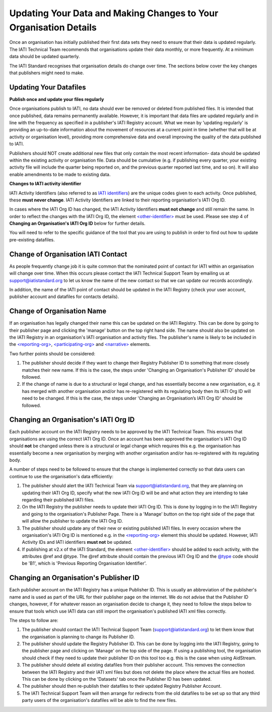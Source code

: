 Updating Your Data and Making Changes to Your Organisation Details
^^^^^^^^^^^^^^^^^^

Once an organisation has initially published their first data sets they need to ensure that their data is updated regularly. The IATI Technical Team recommends that organisations update their data monthly, or more frequently. At a minimum data should be updated quarterly. 

The IATI Standard recognises that organisation details do change over time. The sections below cover the key changes that publishers might need to make.


Updating Your Datafiles
=================================

**Publish once and update your files regularly**

Once organisations publish to IATI, no data should ever be removed or deleted from published files. It is intended that once published, data remains permanently available. However, it is important that data files are updated regularly and in line with the frequency as specified in a publisher's IATI Registry account. What we mean by 'updating regularly' is providing an up-to-date information about the movement of resources at a current point in time (whether that will be at activity or organisation level), providing more comprehensive data and overall improving the quality of the data published to IATI.

Publishers should NOT create additional new files that only contain the most recent information- data should be updated within the existing activity or organisation file. Data should be cumulative (e.g. if publishing every quarter, your existing activity file will include the quarter being reported on, and the previous quarter reported last time, and so on). It will also enable amendments to be made to existing data. 

**Changes to IATI activity identifier**

IATI Activity Identifiers (also referred to as  `IATI identifiers <http://iatistandard.org/202/activity-standard/iati-activities/iati-activity/other-identifier/>`__) are the unique codes given to each activity. Once published, these **must never change**. IATI Activity Identifiers are linked to their reporting organisation's IATI Org ID.

In cases where the IATI Org ID has changed, the IATI Activity Identifiers **must not change** and still remain the same. In order to reflect the changes with the IATI Org ID, the element `<other-identifier> <http://iatistandard.org/202/activity-standard/iati-activities/iati-activity/other-identifier/>`__ must be used. Please see step 4 of **Changing an Organisation's IATI Org ID** below for further details.

You will need to refer to the specific guidance of the tool that you are using to publish in order to find out how to update pre-existing datafiles.


Change of Organisation IATI Contact
===================================

As people frequently change job it is quite common that the nominated point of contact for IATI within an organisation will change over time. When this occurs please contact the IATI Technical Support Team by emailing us at support@iatistandard.org to let us know the name of the new contact so that we can update our records accordingly.

In addition, the name of the IATI point of contact should be updated in the IATI Registry (check your user account, publisher account and datafiles for contacts details).



Change of Organisation Name
=========================

If an organisation has legally changed their name this can be updated on the IATI Registry. This can be done by going to their publisher page and clicking the 'manage' button on the top right hand side. The name should also be updated on the IATI Registry in an organisation's IATI organisation and activity files. The publisher's name is likely to be included in the `<reporting-org> <http://iatistandard.org/202/activity-standard/iati-activities/iati-activity/reporting-org/>`__, `<participating-org> <http://iatistandard.org/202/activity-standard/iati-activities/iati-activity/participating-org/>`__ and `<narrative> <http://iatistandard.org/202/activity-standard/iati-activities/iati-activity/participating-org/narrative/>`__ elements.

Two further points should be considered:

1) The publisher should decide if they want to change their Registry Publisher ID to something that more closely matches their new name. If this is the case, the steps under 'Changing an Organisation's Publisher ID' should be followed.

2) If the change of name is due to a structural or legal change, and has essentially become a new organisation, e.g. it has merged with another organisation and/or has re-registered with its regulating body then its IATI Org ID will need to be changed. If this is the case, the steps under 'Changing an Organisation’s IATI Org ID' should be followed. 


Changing an Organisation's IATI Org ID
========================

Each publisher account on the IATI Registry needs to be approved by the IATI Technical Team. This ensures that organisations are using the correct IATI Org ID. Once an account has been approved the organisation's IATI Org ID should **not** be changed unless there is a structural or legal change which requires this e.g. the organisation has essentially become a new organisation by merging with another organisation and/or has re-registered with its regulating body.

A number of steps need to be followed to ensure that the change is implemented correctly so that data users can continue to use the organisation's data efficiently:

1) The publisher should alert the IATI Technical Team via support@iatistandard.org, that they are planning on updating their IATI Org ID, specify what the new IATI Org ID will be and what action they are intending to take regarding their published IATI files.

2) On the IATI Registry the publisher needs to update their IATI Org ID. This is done by logging in to the IATI Registry and going to the organisation's Publisher Page. There is a 'Manage' button on the top right side of the page that will allow the publisher to update the IATI Org ID.

3) The publisher should update any of their new or existing published IATI files. In every occasion where the organisation's IATI Org ID is mentioned e.g. in the `<reporting-org> <http://iatistandard.org/202/activity-standard/iati-activities/iati-activity/reporting-org/>`__ element this should be updated. However, IATI Activity IDs and IATI identifiers **must not** be updated.

4) If publishing at v2.x of the IATI Standard, the element `<other-identifier> <http://iatistandard.org/202/activity-standard/iati-activities/iati-activity/other-identifier/>`__ should be added to each activity, with the attributes @ref and @type. The @ref attribute should contain the previous IATI Org ID and the `@type <http://iatistandard.org/202/codelists/OtherIdentifierType/>`__ code should be 'B1', which is 'Previous Reporting Organisation Identifier'.



Changing an Organisation's Publisher ID
=======================

Each publisher account on the IATI Registry has a unique Publisher ID. This is usually an abbreviation of the publisher's name and is used as part of the URL for their publisher page on the internet. We do not advise that the Publisher ID changes, however, if for whatever reason an organisation decide to change it, they need to follow the steps below to ensure that tools which use IATI data can still import the organisation's published IATI xml files correctly.

The steps to follow are:

1) The publisher should contact the IATI Technical Support Team (support@iatistandard.org) to let them know that the organisation is planning to change its Publisher ID.

2) The publisher should update the Registry Publisher ID. This can be done by logging into the IATI Registry, going to the publisher page and clicking on 'Manage' on the top side of the page. If using a publishing tool, the organisation should check if they need to update their publisher ID on this tool too e.g. this is the case when using AidStream.

3) The publisher should delete all existing datafiles from their publisher account. This removes the connection between the IATI Registry and their IATI xml files but does not delete the place where the actual files are hosted. This can be done by clicking on the 'Datasets' tab once the Publisher ID has been updated.

4) The publisher should then re-publish their datafiles to their updated Registry Publisher Account.

5) The IATI Technical Support Team will then arrange for redirects from the old datafiles to be set up so that any third party users of the organisation's datafiles will be able to find the new files.
